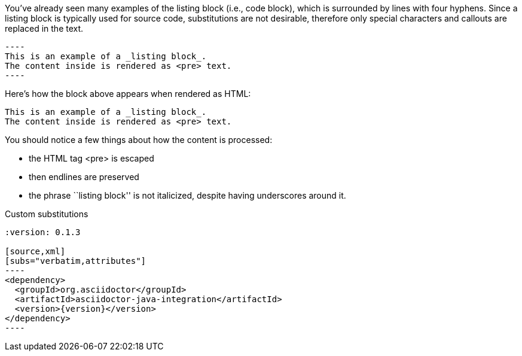 ////
Included in:

- user-manual: Listing and Source Code Blocks
////

You've already seen many examples of the listing block (i.e., code block), which is surrounded by lines with four hyphens.
Since a listing block is typically used for source code, substitutions are not desirable, therefore only special characters and callouts are replaced in the text.

[source]
....
----
This is an example of a _listing block_.
The content inside is rendered as <pre> text.
----
....

Here's how the block above appears when rendered as HTML:

....
This is an example of a _listing block_.
The content inside is rendered as <pre> text.
....

You should notice a few things about how the content is processed:

* the HTML tag +<pre>+ is escaped
* then endlines are preserved
* the phrase ``listing block'' is not italicized, despite having underscores around it.

[listing]
.Custom substitutions
....
:version: 0.1.3

[source,xml]
[subs="verbatim,attributes"]
----
<dependency>
  <groupId>org.asciidoctor</groupId>
  <artifactId>asciidoctor-java-integration</artifactId>
  <version>{version}</version>
</dependency>
----
....
